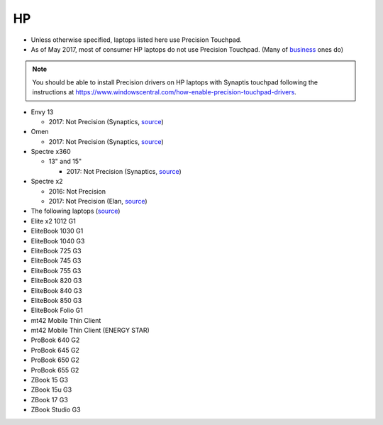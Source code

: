 HP
==

- Unless otherwise specified, laptops listed here use Precision Touchpad.
- As of May 2017, most of consumer HP laptops do not use Precision
  Touchpad. (Many of `business
  <http://www.windowscentral.com/complete-list-laptops-precision-touchpads>`_
  ones do)

.. note:: You should be able to install Precision drivers on HP laptops
          with Synaptis touchpad following the instructions at
          https://www.windowscentral.com/how-enable-precision-touchpad-drivers.

- Envy 13

  - 2017: Not Precision (Synaptics, `source <http://www.expertreviews.co.uk/hp/hp-envy-13>`_)

- Omen

  - 2017: Not Precision (Synaptics, `source <https://youtu.be/kUDjt4gjMO4?t=1m19s>`_)

- Spectre x360

  - 13" and 15"

    - 2017: Not Precision (Synaptics, `source <https://www.youtube.com/watch?v=HfAXpO9MRag&feature=youtu.be&t=10m20s>`_)

- Spectre x2

  - 2016: Not Precision
  - 2017: Not Precision (Elan, `source <https://youtu.be/3AJoyXX20Kg?t=2m24s>`_)


- The following laptops (`source <https://support.hp.com/si-en/document/c05298784>`_)
- Elite x2 1012 G1
- EliteBook 1030 G1 
- EliteBook 1040 G3
- EliteBook 725 G3
- EliteBook 745 G3
- EliteBook 755 G3
- EliteBook 820 G3
- EliteBook 840 G3
- EliteBook 850 G3
- EliteBook Folio G1
- mt42 Mobile Thin Client
- mt42 Mobile Thin Client (ENERGY STAR)
- ProBook 640 G2
- ProBook 645 G2
- ProBook 650 G2
- ProBook 655 G2
- ZBook 15 G3
- ZBook 15u G3
- ZBook 17 G3
- ZBook Studio G3
